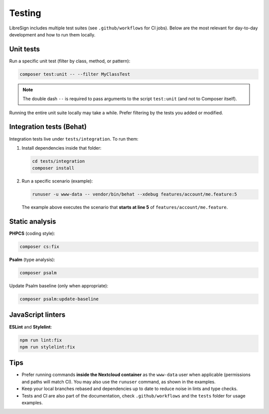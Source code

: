 Testing
=======

LibreSign includes multiple test suites (see ``.github/workflows`` for CI jobs).  
Below are the most relevant for day-to-day development and how to run them locally.

Unit tests
----------

Run a specific unit test (filter by class, method, or pattern):

.. code-block:: bash

   composer test:unit -- --filter MyClassTest

.. note::
   The double dash ``--`` is required to pass arguments to the script
   ``test:unit`` (and not to Composer itself).

Running the entire unit suite locally may take a while. Prefer filtering by the
tests you added or modified.

Integration tests (Behat)
-------------------------

Integration tests live under ``tests/integration``. To run them:

1. Install dependencies inside that folder:

   .. code-block:: bash

      cd tests/integration
      composer install

2. Run a specific scenario (example):

   .. code-block:: bash

      runuser -u www-data -- vendor/bin/behat --xdebug features/account/me.feature:5

   The example above executes the scenario that **starts at line 5** of
   ``features/account/me.feature``.

Static analysis
---------------

**PHPCS** (coding style):

.. code-block:: bash

   composer cs:fix

**Psalm** (type analysis):

.. code-block:: bash

   composer psalm

Update Psalm baseline (only when appropriate):

.. code-block:: bash

   composer psalm:update-baseline

JavaScript linters
------------------

**ESLint** and **Stylelint**:

.. code-block:: bash

   npm run lint:fix
   npm run stylelint:fix

Tips
----

- Prefer running commands **inside the Nextcloud container** as the ``www-data`` user
  when applicable (permissions and paths will match CI). You may also use the
  ``runuser`` command, as shown in the examples.
- Keep your local branches rebased and dependencies up to date to reduce noise in
  lints and type checks.
- Tests and CI are also part of the documentation, check ``.github/workflows`` and
  the ``tests`` folder for usage examples.
